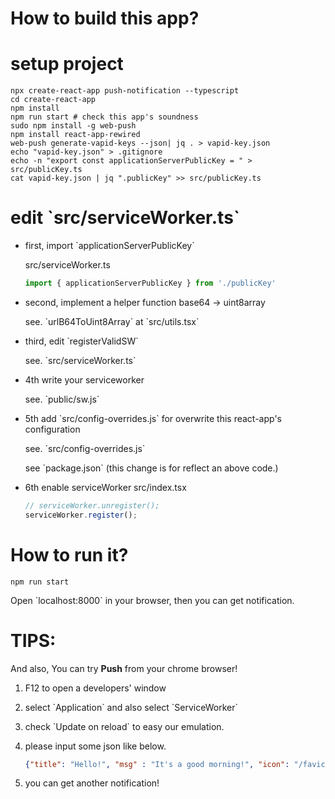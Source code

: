* How to build this app?

* setup project
#+BEGIN_SRC shell
npx create-react-app push-notification --typescript
cd create-react-app
npm install
npm run start # check this app's soundness
sudo npm install -g web-push
npm install react-app-rewired
web-push generate-vapid-keys --json| jq . > vapid-key.json
echo "vapid-key.json" > .gitignore
echo -n "export const applicationServerPublicKey = " > src/publicKey.ts
cat vapid-key.json | jq ".publicKey" >> src/publicKey.ts
#+END_SRC

* edit `src/serviceWorker.ts`

- first, import `applicationServerPublicKey`

  src/serviceWorker.ts
  #+BEGIN_SRC typescript
  import { applicationServerPublicKey } from './publicKey'
  #+END_SRC

- second, implement a helper function base64 -> uint8array

    see. `urlB64ToUint8Array` at `src/utils.tsx`

- third, edit `registerValidSW`

    see. `src/serviceWorker.ts`

- 4th write your serviceworker

    see. `public/sw.js`

- 5th add `src/config-overrides.js` for overwrite this react-app's configuration

    see. `src/config-overrides.js`

    see `package.json` (this change is for reflect an above code.)

- 6th enable serviceWorker
  src/index.tsx
  #+BEGIN_SRC typescript
  // serviceWorker.unregister();
  serviceWorker.register();
  #+END_SRC

* How to run it?

  #+BEGIN_SRC
  npm run start
  #+END_SRC

  Open `localhost:8000` in your browser, then you can get notification.

* TIPS:
  And also, You can try **Push** from your chrome browser!

1. F12 to open a developers' window
2. select `Application` and also select `ServiceWorker`
3. check `Update on reload` to easy our emulation.
3. please input some json like below.

  #+BEGIN_SRC json
  {"title": "Hello!", "msg" : "It's a good morning!", "icon": "/favicon.ico"}
  #+END_SRC

  [[./docs/notification-example.png]]

4. you can get another notification!
